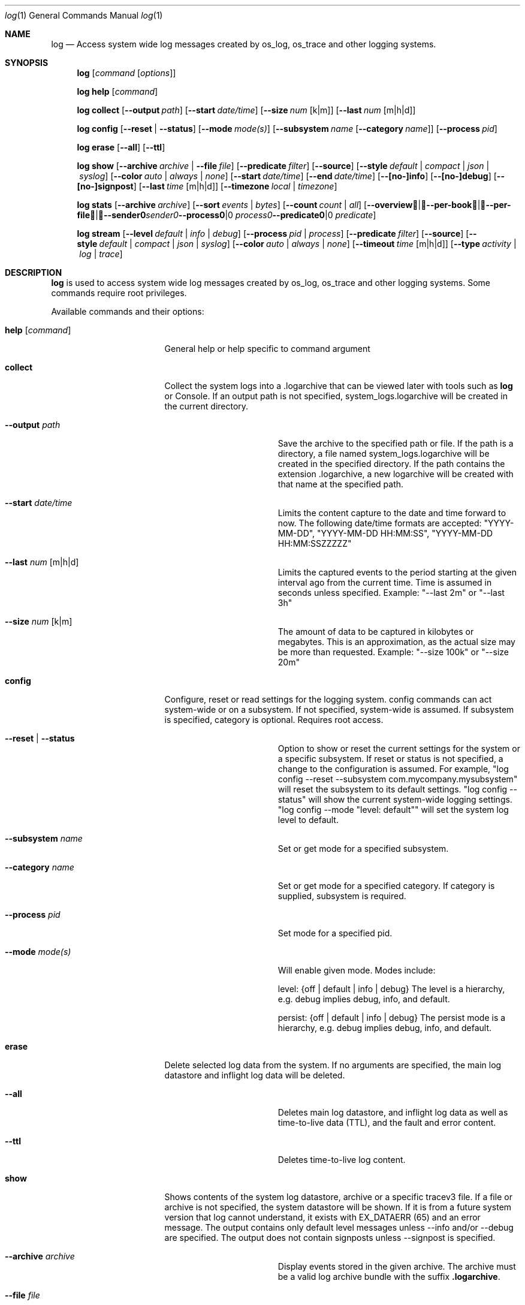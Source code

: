 .Dd May 10, 2016               \" DATE
.Dt log 1      \" Program name and manual section number
.Os Darwin
.Sh NAME                 \" Section Header - required - don't modify
.Nm log
.Nd Access system wide log messages created by os_log, os_trace and other logging systems.
.Sh SYNOPSIS
.Nm
.Op Ar command Op Ar options
.Pp
.Nm
.Cm help Op Ar command
.Pp
.Nm
.Cm collect
.Op Fl -output Ar path
.Op Fl -start Ar date/time
.Op Fl -size Ar num Op k|m
.Op Fl -last Ar num Op m|h|d
.Pp
.Nm
.Cm config
.Op Fl -reset | Fl -status
.Op Fl -mode Ar mode(s)
.Op Fl -subsystem Ar name Op Fl -category Ar name
.Op Fl -process Ar pid
.Pp
.Nm
.Cm erase
.Op Fl -all
.Op Fl -ttl
.Pp
.Nm
.Cm show
.Op Fl -archive Ar archive | Fl -file Ar file
.Op Fl -predicate Ar filter
.Op Fl -source
.Op Fl -style Ar default | compact | json | syslog
.Op Fl -color Ar auto | always | none
.Op Fl -start Ar date/time
.Op Fl -end Ar date/time
.Op Fl -[no-]info
.Op Fl -[no-]debug
.Op Fl -[no-]signpost
.Op Fl -last Ar time Op m|h|d
.Op Fl -timezone Ar local | timezone
.Pp
.Nm
.Cm stats
.Op Fl -archive Ar archive
.Op Fl -sort Ar events | Ar bytes
.Op Fl -count Ar count | Ar all
.Op Fl -overview | -per-book | -per-file | -sender Ar sender | Fl -process Ar process | Fl -predicate Ar predicate
.Pp
.Nm
.Cm stream
.Op Fl -level Ar default | info | debug
.Op Fl -process Ar pid | process
.Op Fl -predicate Ar filter
.Op Fl -source
.Op Fl -style Ar default | compact | json | syslog
.Op Fl -color Ar auto | always | none
.Op Fl -timeout Ar time Op m|h|d
.Op Fl -type Ar activity | log | trace
.Sh DESCRIPTION          \" Section Header - required - don't modify
.Nm
is used to access system wide log messages created by os_log, os_trace and other logging systems. 
Some commands require root privileges.
.Pp
Available commands and their options:
.Bl -tag -width "set --mode mode"
.It Cm help Op Ar command
General help or help specific to command argument
.It Cm collect
Collect the system logs into a .logarchive that can be viewed later with tools such as
.Nm
or Console.
If an output path is not specified, system_logs.logarchive will be created in the current directory.
.Pp
.Bl -tag -width "--archive path "
.It Fl -output Ar path
Save the archive to the specified path or file.
If the path is a directory, a file named system_logs.logarchive will be created in the specified directory.
If the path contains the extension .logarchive, a new logarchive will be created with that name at the specified path.
.It Fl -start Ar date/time
Limits the content capture to the date and time forward to now.
The following date/time formats are accepted:
"YYYY-MM-DD",
"YYYY-MM-DD HH:MM:SS",
"YYYY-MM-DD HH:MM:SSZZZZZ"
.It Fl -last Ar num Op m|h|d
Limits the captured events to the period starting at the given interval ago from the current time. Time is assumed
in seconds unless specified. Example: "--last 2m" or "--last 3h"
.It Fl -size Ar num Op k|m
The amount of data to be captured in kilobytes or megabytes.
This is an approximation, as the actual size may be more than requested.
Example: "--size 100k" or "--size 20m"
.El
.It Cm config
Configure, reset or read settings for the logging system.
config commands can act system-wide or on a subsystem.
If not specified, system-wide is assumed.
If subsystem is specified, category is optional.
Requires root access.
.Bl -tag -width "--archive path "
.It Fl -reset | Fl -status
Option to show or reset the current settings for the system or a specific subsystem.
If reset or status is not specified, a change to the configuration is assumed.
For example, "log config --reset --subsystem com.mycompany.mysubsystem" will reset the subsystem to its default settings.
"log config --status" will show the current system-wide logging settings.
"log config --mode "level: default"" will set the system log level to default.
.It Fl -subsystem Ar name
Set or get mode for a specified subsystem.
.It Fl -category Ar name
Set or get mode for a specified category.
If category is supplied, subsystem is required.
.It Fl -process Ar pid
Set mode for a specified pid.
.It Fl -mode Ar mode(s)
Will enable given mode.  Modes include:
.Pp
level: {off | default | info | debug} The level is a hierarchy, e.g. debug implies debug, info, and default.
.Pp
persist: {off | default | info | debug} The persist mode is a hierarchy, e.g. debug implies debug, info, and default.
.El
.It Cm erase
Delete selected log data from the system.
If no arguments are specified, the main log datastore and inflight log data will be deleted.
.Bl -tag -width "--archive path "
.It Fl -all
Deletes main log datastore, and inflight log data as well as time-to-live data (TTL), and the fault and error content.
.It Fl -ttl
Deletes time-to-live log content.
.El
.Pp
.It Cm show
Shows contents of the system log datastore, archive or a specific tracev3 file.
If a file or archive is not specified, the system datastore will be shown.
If it is from a future system version that log cannot understand,
it exists with EX_DATAERR (65) and an error message.
The output contains only default level messages unless --info and/or --debug are specified.
The output does not contain signposts unless --signpost is specified.
.Bl -tag -width "--archive path "
.It Fl -archive Ar archive
Display events stored in the given archive. The archive must be a valid log archive bundle with the suffix
\fB.logarchive\fR.
.It Fl -file Ar file
Display events stored in the given \fB.tracev3\fR file. In order to be decoded, the file must be contained
within a valid \fB.logarchive\fR bundle, or part of the system logs directory.
.It Fl -predicate Ar filter
Filters messages based on the provided predicate, based on NSPredicate.
A compound predicate or multiple predicates can be provided.
See section \fB"PREDICATE-BASED FILTERING"\fR below.
.It Fl -source
Include symbol names and source line numbers for messages, if available.
.It Fl -style Ar default | compact | json | syslog
Output the content as a different style.
.It Fl -color Ar auto | always | none
Highlight certain types of log messages. In auto, highlighting will be disabled
if the output is detected to be non-TTY.
.It Fl -start Ar date/time
Shows content starting from the provided date.
The following date/time formats are accepted:
"YYYY-MM-DD",
"YYYY-MM-DD HH:MM:SS",
"YYYY-MM-DD HH:MM:SSZZZZZ"
.It Fl -end Ar date/time
Shows content up to the provided date.
The following date/time formats are accepted:
"YYYY-MM-DD",
"YYYY-MM-DD HH:MM:SS",
"YYYY-MM-DD HH:MM:SSZZZZZ"
.It Fl -last Ar time Ns Oo m|h|d Oc | boot
Shows events that occurred within the given time relative to the end of the log archive, or
beginning at the last boot contained within the log archive. Time may be specified as minutes, 
hours or days. Time is assumed in seconds unless specified.
Example: "--last 2m" or "--last 3h"
.It Fl -timezone Ar local | timezone
Displays content in the local timezone, or a specified timezone (see
.Xr tzset 3) .
If not specified, the output is displayed in the timezone at the time the entry
was written to source archive or file.
.It Fl -[no-]info
Disable or enable info level messages in the output.
(By default info messages are not displayed.)
.It Fl -[no-]debug
Disable or enable debug level messages in the output.
(By default debug messages are not displayed.)
.It Fl -[no-]signpost
Disable or enable display of signposts in the output.
(By default signposts are not displayed.)
.El
.It Cm stats
Shows a breakdown of the events contained within a log datastore or archive. The
following options can be supplied to all modes of \fBlog stats\fR:
.Bl -tag -width "--sort events | bytes "
.It Fl -archive Ar archive
Display statistics for events stored in the given archive. The archive must be a valid log archive 
bundle with the suffix \fB.logarchive\fR.
.It Fl -sort Ar events | bytes
Sort tabulated data output by number of events, or number of bytes.
.It Fl -count Ar count | all
Limit tabulated data to the given number of lines, or \fBall\fR displays all entries in tables.
.It Fl -style Ar human | json
Control the format style of the requested output mode.
.El
.Pp
In addition, one of the following output modes can be supplied:
.Bl -tag -width "--sort events | bytes "
.It Fl -overview
Displays statistics for the entire archive.
.It Fl -per-book
Displays statistics per log book, the subsections of a log archive.
.It Fl -per-file
Displays statistics per file in the archive.
.It Fl -sender Ar sender
Displays statistics for a given sender image name.
.It Fl -process Ar process
Displays statistics for a given originating process.
.It Fl -predicate Ar predicate
Displays statistics for all events matching the given predicate.
.El
.It Cm stream
Stream activities, log data or trace messages for the system or from a given process.
By default, the command assumes system-wide streaming.
Specifying a process id with the --process option will narrow the results.
.Bl -tag -width "--archive path "
.It Fl -level Ar default | info | debug
Shows messages at specified level and below.
The level is a hierarchy. Specifying debug implies debug, info and default.
.It Fl -predicate Ar filter
Filters messages using the provided predicate based on NSPredicate.
A compound predicate or multiple predicates can be provided.
See section \fB"PREDICATE-BASED FILTERING"\fR below.
.It Fl -process Ar pid | process
The process on which to operate.
This option can be passed more than once to operate on multiple processes.
.It Fl -style Ar default | compact | json | syslog
Output the content as a different style.
.It Fl -color Ar auto | always | none
Highlight certain types of log messages. In auto, highlighting will be disabled
if the output is detected to be non-TTY.
.It Fl -source
Include symbol names and source line numbers for messages, if available.
.It Fl -timeout Ar time Op m|h|d
Timeout the stream operation after a specified time, e.g. "--timeout 5m", "--timeout 1h"
If minutes, hours, days not specified, seconds will be used.
.It Fl -type Ar activity | log | trace
Dictates the type of events to stream from a process.
By default all types are streamed unless otherwise specified.
Pass an appropriate
.Fl -type
for each requested type of event.
.El
.El
.Pp
.Sh PREDICATE-BASED FILTERING
Using predicate-based filters via the
.Fl -predicate
option allows users to focus on messages based on the provided filter criteria.
For detailed information on the use of predicate based filtering, please refer to the
.Lk https://developer.apple.com/library/mac/documentation/Cocoa/Conceptual/Predicates/Articles/pSyntax.html "Predicate Programming Guide"
.Pp
The
.Ar filter
argument defines one or more pattern clauses following NSPredicate rules.
Supported keys include:
.Pp
.Bl -tag -width "processImagePath "
.It \fBeventType\fR
The type of event: \fBactivityCreateEvent\fR, \fBactivityTransitionEvent\fR, \fBlogEvent\fR, \fBsignpostEvent\fR, \fBstateEvent\fR, \fBtimesyncEvent\fR, \fBtraceEvent\fR and \fBuserActionEvent\fR.
.It \fBeventMessage\fR
The pattern within the message text, or activity name of a log/trace entry.
.It \fBmessageType\fR
For logEvent and traceEvent, the type of the message itself: \fBdefault\fR, \fBinfo\fR, \fBdebug\fR, \fBerror\fR or \fBfault\fR.
.It \fBprocess\fR
The name of the process the originated the event.
.It \fBprocessImagePath\fR
The full path of the process that originated the event.
.It \fBsender\fR
The name of the library, framework, kernel extension, or mach-o image, that originated the event.
.It \fBsenderImagePath\fR
The full path of the library, framework, kernel extension, or mach-o image, that originated the event.
.It \fBsubsystem\fR
The subsystem used to log an event.
Only works with log messages generated with
.Xr os_log 3
APIs.
.It \fBcategory\fR
The category used to log an event.
Only works with log messages generated with
.Xr os_log 3
APIs.  
When category is used, the \fBsubsystem\fR filter should also be provided.
.El
.Sh PREDICATE-BASED FILTERING EXAMPLES
Filter for specific subsystem:
.nf
 \fBlog show --predicate 'subsystem == "com.example.my_subsystem"'\fR
.fi
.Pp
Filter for specific subsystem and category:
.nf
 \fBlog show --predicate '(subsystem == "com.example.my_subsystem") && (category == "desired_category")'\fR
.fi
.Pp
Filter for specific subsystem and categories:
.nf
 \fBlog show --predicate '(subsystem == "com.example.my_subsystem") && (category IN { "category1", "category2" })'\fR
.fi
.Pp
Filter for a specific subsystem and sender(s):
.nf
 \fBlog show --predicate '(subsystem == "com.example.my_subsystem") && ((senderImagePath ENDSWITH "mybinary") || (senderImagePath ENDSWITH "myframework"))'\fR
.fi
.El
.Sh PREDICATE-BASED FILTERING EXAMPLES WITH LOG LINE
.nf
.Pp
\fBlog show system_logs.logarchive --predicate 'subsystem == "com.example.subsystem" and category contains "CHECK"'\fR
.Pp
Timestamp                       Thread     Type        Activity     PID
2016-06-13 11:46:37.248693-0700 0x7c393    Default     0x0          10371  timestamp: [com.example.subsystem.CHECKTIME] Time is 06/13/2016 11:46:37
.nf
.Pp
\fBlog show --predicate 'processImagePath endswith "hidd" and senderImagePath contains[cd] "IOKit"' --info\fR
.Pp
Timestamp                       Thread     Type        Activity     PID
2016-06-10 13:54:34.593220-0700 0x250      Info        0x0          113    hidd: (IOKit) [com.apple.iohid.default] Loaded 6 HID plugins
.Pp
.fi
.Sh ENVIRONMENT
The following environment variables affect the execution of \fBlog\fR:
.Bl -tag -width "OS_ACTIVITY_PROPAGATE_MODE "
.It Ev LOG_COLORS
Controls the color of text output from \fBlog show\fR. This string is a concatenation of pairs of the format
.Ar f Ns Ar b ,
where
.Ar f
is the foreground color and
.Ar b
is the background color.
.Pp
The color designators are as follows:
.Pp
.Bl -tag -width 4n -offset indent -compact
.It Sy a
black
.It Sy b
red
.It Sy c
green
.It Sy d
brown
.It Sy e
blue
.It Sy f
magenta
.It Sy g
cyan
.It Sy h
light grey
.It Sy A
bold black, usually shows up as dark grey
.It Sy B
bold red
.It Sy C
bold green
.It Sy D
bold brown, usually shows up as yellow
.It Sy E
bold blue
.It Sy F
bold magenta
.It Sy G
bold cyan
.It Sy H
bold light grey; looks like bright white
.It Sy x
default foreground or background
.El
.Pp
Note that the above are standard
\*[Ai]
colors.
The actual display may differ
depending on the color capabilities of the terminal in use.
.Pp
The order of the attributes are as follows:
.Pp
.Bl -enum -offset indent -compact
.It
timestamp
.It
thread identifier
.It
event type
.It
activity identifier
.It
process identifier
.It
time-to-live
.It
process name
.It
sender image name
.It
subsystem
.It
category
.It
event message
.It
highlight color
.El
.Pp
The default is
.Qq "xxxxxxxxxxxxFxdxcxExxxxA" ,
i.e. bold magenta process name, yellow sender, green subsystem, bold blue category and dark grey background for highlighted lines.
.It Ev LOG_STYLE
Control the default output style of \fBlog show\fR: default, compact, json or syslog.
.It Ev OS_ACTIVITY_MODE
Change the mode of launched processes to:
.Bl -tag -compact
.It Fa info
Enables info level messages.
Does not override logging Preferences that have info level disabled.
.It Fa debug
Enables debug level messages which includes info level messages.
Does not override logging Preferences that have info level or debug level disabled.
.El
.It Ev OS_ACTIVITY_STREAM
Change the type of streaming enabled.
.Bl -tag -compact
.It Fa live
Live streaming from the process using IPC.
.El
.It Ev OS_ACTIVITY_PROPAGATE_MODE
If set, will propagate the mode settings via activities.
.El
.Sh FILES
You can control the execution of \fBlog show\fR and \fBlog stream\fR
with a configuration file located at ~/.logrc.
Given a ~/.logrc like this:
.Bd -literal -offset indent
# .logrc - default log(1) arguments, handy predicate shortcuts

show:
    --style compact
    --last 1h
    --info      # turn back off with --no-info
    --no-debug  # turn back on with --debug

predicate:
    app 'process == "application"'
    errors 'process == "application" and messageType == error'
    s
        'process == "application" and '         # adjacent strings
        'subsystem == "com.example.support"'    # get merged
.Ed
.Pp
\fBlog show\fR would automatically run as though the arguments
.Bd -literal -offset indent
--style compact --last 1h --info --no-debug
.Ed
.Pp
were passed in.
Explicit options will override the arguments provided by ~/.logrc.
Furthermore, running with \fB--predicate app\fR
would be the same as using:
.Bd -literal -offset indent
--predicate 'process == "application"'
.Ed
.Pp
The syntax of the ~/.logrc file made of
comments,
section headers,
options,
words,
and single-quoted strings.
Comments start with the hash character
and run to the end of the line.
Otherwise, contents are whitespace-separated.
.Pp
The structure of the ~/.logrc file is broken into sections.
Section headers are specified by a word and a colon.
There are three kinds of sections.
The \fBshow:\fR and \fBstream:\fR sections operate similarly.
Their contents are literal options and arguments
that will be passed to the respective command
as if they were entered on the command line.
The \fBpredicate:\fR section creates aliases for predicates.
It is made up of pairs of:
.Bd -filled -offset indent
.Ar word
.Sm off
.Li '
.Ar predicate
.Li '
.Sm on
.Ed
.Pp
where
.Ar word
is a combination of letters (presumably a simple, easy-to-type one) and
.Ar predicate
is some filtering logic, as described in the
.Sx PREDICATE-BASED FILTERING
section above.
The
.Ar predicate
is delimited by single quotes, but
adjacent quoted elements are "glued" together;
this helps in making long predicates easier to read and write.
.Pp
.Sh SEE ALSO
.Xr os_log 3 ,
.Xr os_trace 3
